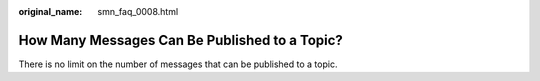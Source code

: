 :original_name: smn_faq_0008.html

.. _smn_faq_0008:

How Many Messages Can Be Published to a Topic?
==============================================

There is no limit on the number of messages that can be published to a topic.
